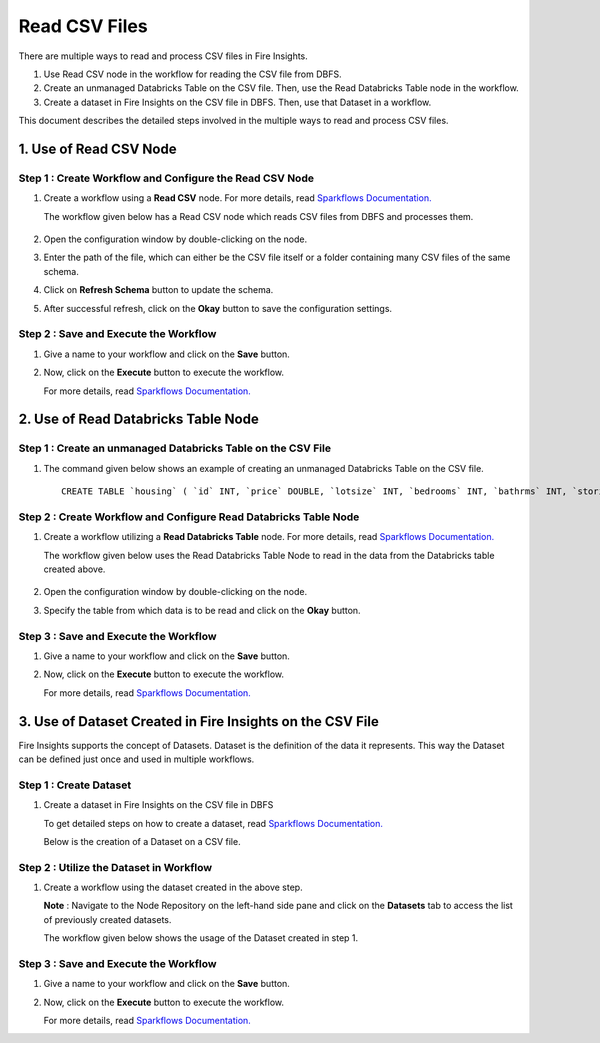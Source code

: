 Read CSV Files
=================================

There are multiple ways to read and process CSV files in Fire Insights.

#. Use Read CSV node in the workflow for reading the CSV file from DBFS.
#. Create an unmanaged Databricks Table on the CSV file. Then, use the Read Databricks Table node in the workflow.
#. Create a dataset in Fire Insights on the CSV file in DBFS. Then, use that Dataset in a workflow.

This document describes the detailed steps involved in the multiple ways to read and process CSV files.

1. Use of Read CSV Node
-------------------

**Step 1 : Create Workflow and Configure the Read CSV Node**
++++++++++

#. Create a workflow using a **Read CSV** node. For more details, read `Sparkflows Documentation. <https://docs.sparkflows.io/en/latest/user-guide/quick-start/4-create-workflow.html>`_
   
   The workflow  given below has a Read CSV node which reads CSV files from DBFS and processes them.

   .. figure:: ../../_assets/databricks/csv_file.PNG
       :alt: Databricks
       :width: 60%

#. Open the configuration window by double-clicking on the node.
#. Enter the path of the file, which can either be the CSV file itself or a folder containing many CSV files of the same schema.
#. Click on **Refresh Schema** button to update the schema.
#. After successful refresh, click on the **Okay** button to save the configuration settings.

**Step 2 : Save and Execute the Workflow**
+++++++++

#. Give a name to your workflow and click on the **Save** button.
#. Now, click on the **Execute** button to execute the workflow. 

   For more details, read `Sparkflows Documentation. <https://docs.sparkflows.io/en/latest/user-guide/quick-start/5-execute-workflow.html>`_ 

    
2. Use of Read Databricks Table Node
-------------

**Step 1 : Create an unmanaged Databricks Table on the CSV File**
++++++++++++++++++

#. The command given below shows an example of creating an unmanaged Databricks Table on the CSV file.

   ::

       CREATE TABLE `housing` ( `id` INT, `price` DOUBLE, `lotsize` INT, `bedrooms` INT, `bathrms` INT, `stories` INT, `driveway` STRING, `recroom` STRING, `fullbase` STRING, `gashw` STRING, `airco` STRING, `garagepl` STRING, `prefarea` STRING) USING com.databricks.spark.csv OPTIONS ( `multiLine` 'false', `escape` '"', `header` 'true', `delimiter` ',', path 'dbfs:/FileStore/sample-data/data/housing.csv' ) 

**Step 2 : Create Workflow and Configure Read Databricks Table Node**
++++++++++++++

#. Create a workflow utilizing a **Read Databricks Table** node. For more details, read `Sparkflows Documentation. <https://docs.sparkflows.io/en/latest/user-guide/quick-start/4-create-workflow.html>`_
   
   The workflow given below uses the Read Databricks Table Node to read in the data from the Databricks table created above.

   .. figure:: ../../_assets/databricks/databrick_table.PNG
      :alt: Databricks
      :width: 60%

#. Open the configuration window by double-clicking on the node.
#. Specify the table from which data is to be read and click on the **Okay** button.

**Step 3 : Save and Execute the Workflow**
++++++++++++++++++

#. Give a name to your workflow and click on the **Save** button.
#. Now, click on the **Execute** button to execute the workflow. 

   For more details, read `Sparkflows Documentation. <https://docs.sparkflows.io/en/latest/user-guide/quick-start/5-execute-workflow.html>`_ 

3. Use of Dataset Created in Fire Insights on the CSV File
---------------
Fire Insights supports the concept of Datasets. Dataset is the definition of the data it represents. This way the Dataset can be defined just once and used in multiple workflows.

**Step 1 : Create Dataset**
++++++++++++

#. Create a dataset in Fire Insights on the CSV file in DBFS
   
   To get detailed steps on how to create a dataset, read `Sparkflows Documentation. <https://docs.sparkflows.io/en/latest/user-guide/quick-start/3-create-datasets.html>`_

   Below is the creation of a Dataset on a CSV file.

   .. figure:: ../../_assets/databricks/data.PNG
      :alt: Databricks
      :width: 60%

**Step 2 : Utilize the Dataset in Workflow**
+++++++++++++

#. Create a workflow using the dataset created in the above step.

   **Note** : Navigate to the Node Repository on the left-hand side pane and click on the **Datasets** tab to access the list of previously created datasets.

   The workflow given below shows the usage of the Dataset created in step 1.

   .. figure:: ../../_assets/databricks/dataset.PNG
      :alt: Databricks
      :width: 60%   

**Step 3 : Save and Execute the Workflow**
+++++++++++++++++
#. Give a name to your workflow and click on the **Save** button.
#. Now, click on the **Execute** button to execute the workflow. 

   For more details, read `Sparkflows Documentation. <https://docs.sparkflows.io/en/latest/user-guide/quick-start/5-execute-workflow.html>`_ 


